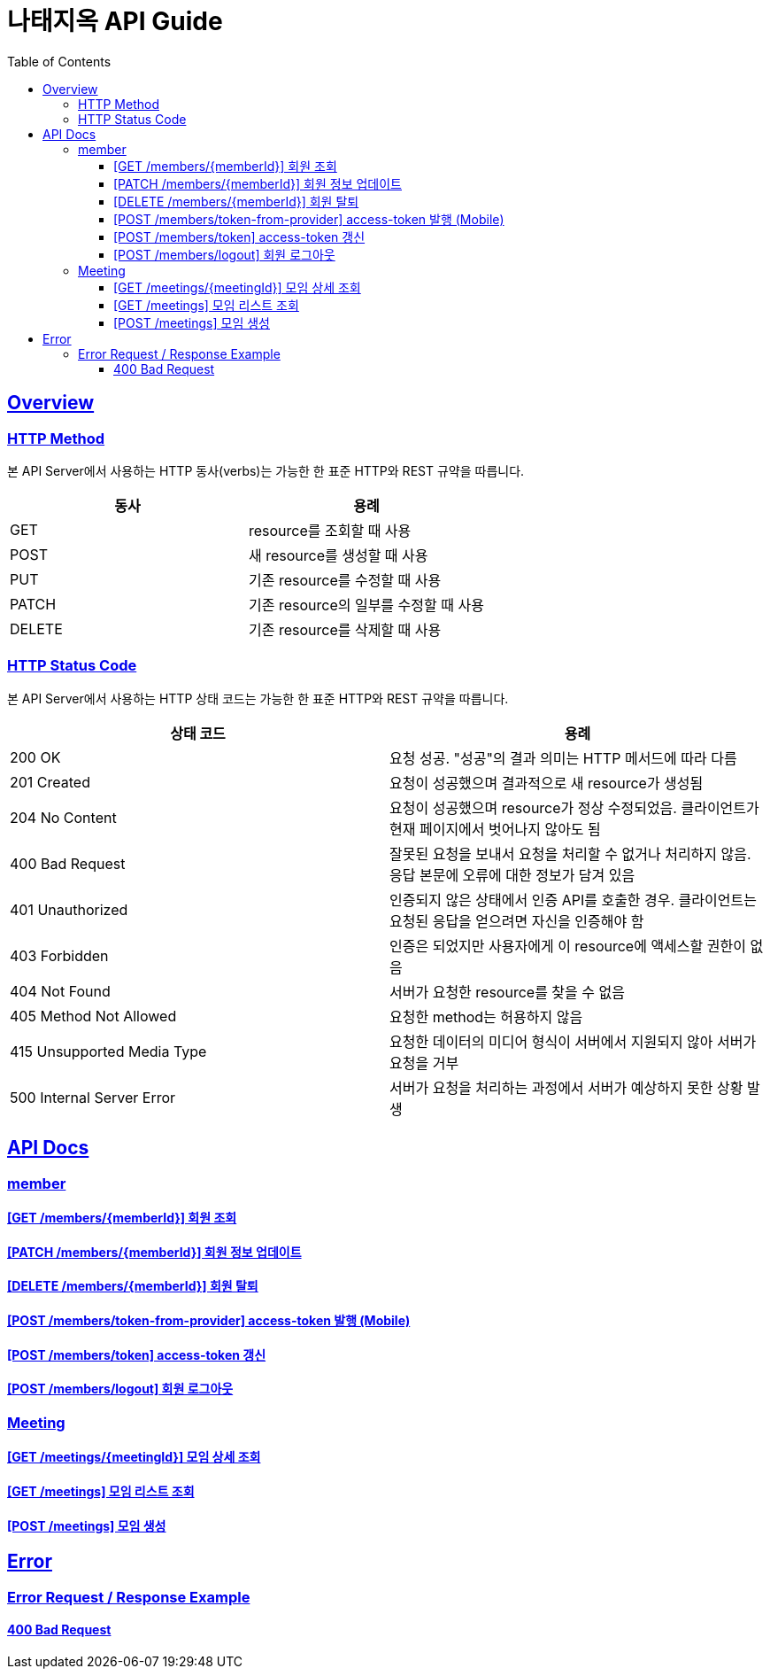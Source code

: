 = 나태지옥 API Guide
:doctype: book
:icons: font
:source-highlighter: highlightjs
:toc: left
:toclevels: 4
:sectlinks:
:hardbreaks-option:

[[overview]]
== Overview

[[overview-http-verbs]]
=== HTTP Method

본 API Server에서 사용하는 HTTP 동사(verbs)는 가능한 한 표준 HTTP와 REST 규약을 따릅니다.

|====
| 동사 | 용례

| GET
| resource를 조회할 때 사용

| POST
| 새 resource를 생성할 때 사용

| PUT
| 기존 resource를 수정할 때 사용

| PATCH
| 기존 resource의 일부를 수정할 때 사용

| DELETE
| 기존 resource를 삭제할 때 사용
|====

[[overview-http-status-codes]]
=== HTTP Status Code

본 API Server에서 사용하는 HTTP 상태 코드는 가능한 한 표준 HTTP와 REST 규약을 따릅니다.

|====
| 상태 코드 | 용례

| 200 OK
| 요청 성공. "성공"의 결과 의미는 HTTP 메서드에 따라 다름

| 201 Created
| 요청이 성공했으며 결과적으로 새 resource가 생성됨

| 204 No Content
| 요청이 성공했으며 resource가 정상 수정되었음. 클라이언트가 현재 페이지에서 벗어나지 않아도 됨

| 400 Bad Request
| 잘못된 요청을 보내서 요청을 처리할 수 없거나 처리하지 않음. 응답 본문에 오류에 대한 정보가 담겨 있음

| 401 Unauthorized
| 인증되지 않은 상태에서 인증 API를 호출한 경우. 클라이언트는 요청된 응답을 얻으려면 자신을 인증해야 함

| 403 Forbidden
| 인증은 되었지만 사용자에게 이 resource에 액세스할 권한이 없음

| 404 Not Found
| 서버가 요청한 resource를 찾을 수 없음

| 405 Method Not Allowed
| 요청한 method는 허용하지 않음

| 415 Unsupported Media Type
| 요청한 데이터의 미디어 형식이 서버에서 지원되지 않아 서버가 요청을 거부

| 500 Internal Server Error
| 서버가 요청을 처리하는 과정에서 서버가 예상하지 못한 상황 발생
|====

[[apis]]
== API Docs

[[member]]
=== member

==== link:./member/get-member.html[[GET /members/\{memberId\}\] 회원 조회]

==== link:./member/update-member.html[[PATCH /members/\{memberId\}\] 회원 정보 업데이트]

==== link:./member/delete-member.html[[DELETE /members/\{memberId\}\] 회원 탈퇴]

==== link:./member/token-from-provider.html[[POST /members/token-from-provider\] access-token 발행 (Mobile)]

==== link:./member/token.html[[POST /members/token\] access-token 갱신]

==== link:./member/logout.html[[POST /members/logout\] 회원 로그아웃]

[[meeting]]
=== Meeting

==== link:./meeting/get-meeting.html[[GET /meetings/\{meetingId\}\] 모임 상세 조회]

==== link:./meeting/get-meetings.html[[GET /meetings\] 모임 리스트 조회]

==== link:./meeting/create-meeting.html[[POST /meetings\] 모임 생성]

[[error]]
== Error

=== Error Request / Response Example

==== link:./error/create-meeting-error.html[400 Bad Request]
